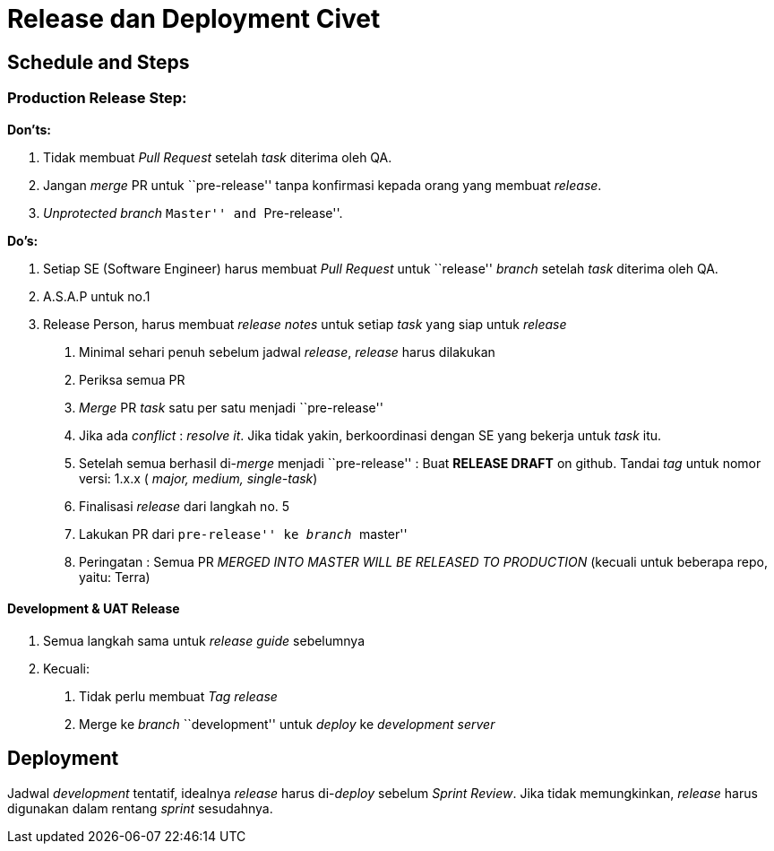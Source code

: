 = Release dan Deployment Civet

== Schedule and Steps

=== *Production Release Step:*

*Don’ts:*

[arabic]
. Tidak membuat _Pull Request_ setelah _task_ diterima oleh QA.
. Jangan _merge_ PR untuk ``pre-release'' tanpa konfirmasi kepada orang
yang membuat _release_.
. _Unprotected branch_ ``Master'' and ``Pre-release''.

*Do’s:*

[arabic]
. Setiap SE (Software Engineer) harus membuat _Pull Request_ untuk
``release'' _branch_ setelah _task_ diterima oleh QA.
. A.S.A.P untuk no.1
. Release Person, harus membuat _release notes_ untuk setiap _task_ yang
siap untuk _release_
[arabic]
.. Minimal sehari penuh sebelum jadwal _release_, _release_ harus
dilakukan
.. Periksa semua PR
.. _Merge_ PR _task_ satu per satu menjadi ``pre-release''
.. Jika ada _conflict_ : _resolve it_. Jika tidak yakin, berkoordinasi
dengan SE yang bekerja untuk _task_ itu.
.. Setelah semua berhasil di-_merge_ menjadi ``pre-release'' : Buat
*RELEASE DRAFT* on github. Tandai _tag_ untuk nomor versi: 1.x.x (
_major, medium, single-task_)
.. Finalisasi _release_ dari langkah no. 5
.. Lakukan PR dari ``pre-release'' ke _branch_ ``master''
.. Peringatan : Semua PR _MERGED INTO MASTER WILL BE RELEASED TO
PRODUCTION_ (kecuali untuk beberapa repo, yaitu: Terra)

==== *Development & UAT Release*

[arabic]
. Semua langkah sama untuk _release guide_ sebelumnya
. Kecuali:
[arabic]
.. Tidak perlu membuat _Tag release_
.. Merge ke _branch_ ``development'' untuk _deploy_ ke _development
server_

== Deployment

Jadwal _development_ tentatif, idealnya _release_ harus di-_deploy_
sebelum _Sprint Review_. Jika tidak memungkinkan, _release_ harus
digunakan dalam rentang _sprint_ sesudahnya.
